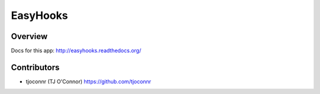 EasyHooks
========

Overview
-------------------

Docs for this app: http://easyhooks.readthedocs.org/


Contributors
-------------------

* tjoconnr (TJ O'Connor) https://github.com/tjoconnr